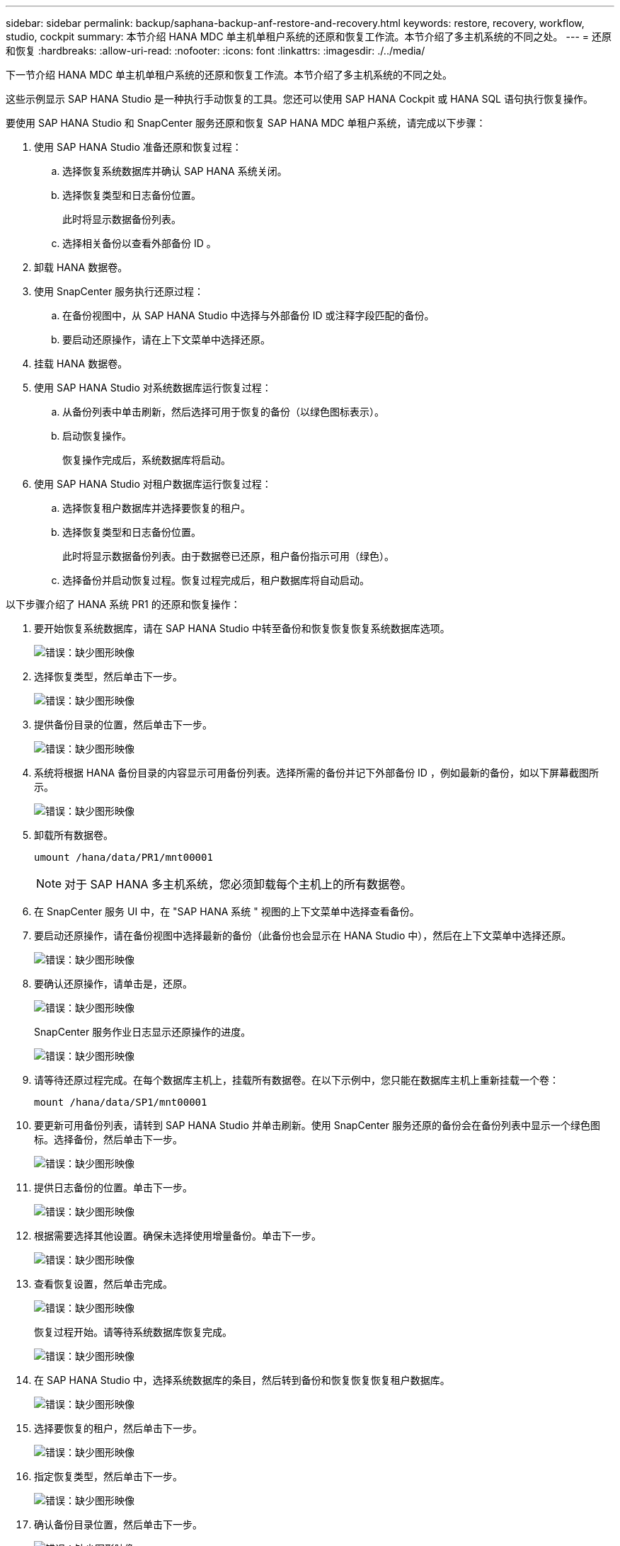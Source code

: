 ---
sidebar: sidebar 
permalink: backup/saphana-backup-anf-restore-and-recovery.html 
keywords: restore, recovery, workflow, studio, cockpit 
summary: 本节介绍 HANA MDC 单主机单租户系统的还原和恢复工作流。本节介绍了多主机系统的不同之处。 
---
= 还原和恢复
:hardbreaks:
:allow-uri-read: 
:nofooter: 
:icons: font
:linkattrs: 
:imagesdir: ./../media/


[role="lead"]
下一节介绍 HANA MDC 单主机单租户系统的还原和恢复工作流。本节介绍了多主机系统的不同之处。

这些示例显示 SAP HANA Studio 是一种执行手动恢复的工具。您还可以使用 SAP HANA Cockpit 或 HANA SQL 语句执行恢复操作。

要使用 SAP HANA Studio 和 SnapCenter 服务还原和恢复 SAP HANA MDC 单租户系统，请完成以下步骤：

. 使用 SAP HANA Studio 准备还原和恢复过程：
+
.. 选择恢复系统数据库并确认 SAP HANA 系统关闭。
.. 选择恢复类型和日志备份位置。
+
此时将显示数据备份列表。

.. 选择相关备份以查看外部备份 ID 。


. 卸载 HANA 数据卷。
. 使用 SnapCenter 服务执行还原过程：
+
.. 在备份视图中，从 SAP HANA Studio 中选择与外部备份 ID 或注释字段匹配的备份。
.. 要启动还原操作，请在上下文菜单中选择还原。


. 挂载 HANA 数据卷。
. 使用 SAP HANA Studio 对系统数据库运行恢复过程：
+
.. 从备份列表中单击刷新，然后选择可用于恢复的备份（以绿色图标表示）。
.. 启动恢复操作。
+
恢复操作完成后，系统数据库将启动。



. 使用 SAP HANA Studio 对租户数据库运行恢复过程：
+
.. 选择恢复租户数据库并选择要恢复的租户。
.. 选择恢复类型和日志备份位置。
+
此时将显示数据备份列表。由于数据卷已还原，租户备份指示可用（绿色）。

.. 选择备份并启动恢复过程。恢复过程完成后，租户数据库将自动启动。




以下步骤介绍了 HANA 系统 PR1 的还原和恢复操作：

. 要开始恢复系统数据库，请在 SAP HANA Studio 中转至备份和恢复恢复恢复系统数据库选项。
+
image:saphana-backup-anf-image59.png["错误：缺少图形映像"]

. 选择恢复类型，然后单击下一步。
+
image:saphana-backup-anf-image60.png["错误：缺少图形映像"]

. 提供备份目录的位置，然后单击下一步。
+
image:saphana-backup-anf-image61.png["错误：缺少图形映像"]

. 系统将根据 HANA 备份目录的内容显示可用备份列表。选择所需的备份并记下外部备份 ID ，例如最新的备份，如以下屏幕截图所示。
+
image:saphana-backup-anf-image62.png["错误：缺少图形映像"]

. 卸载所有数据卷。
+
....
umount /hana/data/PR1/mnt00001
....
+

NOTE: 对于 SAP HANA 多主机系统，您必须卸载每个主机上的所有数据卷。

. 在 SnapCenter 服务 UI 中，在 "SAP HANA 系统 " 视图的上下文菜单中选择查看备份。
. 要启动还原操作，请在备份视图中选择最新的备份（此备份也会显示在 HANA Studio 中），然后在上下文菜单中选择还原。
+
image:saphana-backup-anf-image63.png["错误：缺少图形映像"]

. 要确认还原操作，请单击是，还原。
+
image:saphana-backup-anf-image64.png["错误：缺少图形映像"]

+
SnapCenter 服务作业日志显示还原操作的进度。

+
image:saphana-backup-anf-image65.png["错误：缺少图形映像"]

. 请等待还原过程完成。在每个数据库主机上，挂载所有数据卷。在以下示例中，您只能在数据库主机上重新挂载一个卷：
+
....
mount /hana/data/SP1/mnt00001
....
. 要更新可用备份列表，请转到 SAP HANA Studio 并单击刷新。使用 SnapCenter 服务还原的备份会在备份列表中显示一个绿色图标。选择备份，然后单击下一步。
+
image:saphana-backup-anf-image66.png["错误：缺少图形映像"]

. 提供日志备份的位置。单击下一步。
+
image:saphana-backup-anf-image67.png["错误：缺少图形映像"]

. 根据需要选择其他设置。确保未选择使用增量备份。单击下一步。
+
image:saphana-backup-anf-image68.png["错误：缺少图形映像"]

. 查看恢复设置，然后单击完成。
+
image:saphana-backup-anf-image69.png["错误：缺少图形映像"]

+
恢复过程开始。请等待系统数据库恢复完成。

+
image:saphana-backup-anf-image70.png["错误：缺少图形映像"]

. 在 SAP HANA Studio 中，选择系统数据库的条目，然后转到备份和恢复恢复恢复租户数据库。
+
image:saphana-backup-anf-image71.png["错误：缺少图形映像"]

. 选择要恢复的租户，然后单击下一步。
+
image:saphana-backup-anf-image72.png["错误：缺少图形映像"]

. 指定恢复类型，然后单击下一步。
+
image:saphana-backup-anf-image73.png["错误：缺少图形映像"]

. 确认备份目录位置，然后单击下一步。
+
image:saphana-backup-anf-image74.png["错误：缺少图形映像"]

. 确认租户数据库已脱机。单击确定继续。
+
image:saphana-backup-anf-image75.png["错误：缺少图形映像"]

+
由于在恢复系统数据库之前已还原数据卷，因此租户备份将立即可用。

. 选择以绿色突出显示的备份，然后单击下一步。
+
image:saphana-backup-anf-image76.png["错误：缺少图形映像"]

. 确认日志备份位置，然后单击下一步。
+
image:saphana-backup-anf-image77.png["错误：缺少图形映像"]

. 根据需要选择其他设置。确保未选择使用增量备份。单击下一步。
+
image:saphana-backup-anf-image78.png["错误：缺少图形映像"]

. 查看恢复设置，然后单击完成启动租户数据库的恢复过程。
+
image:saphana-backup-anf-image79.png["错误：缺少图形映像"]

. 请等待恢复完成并启动租户数据库。
+
image:saphana-backup-anf-image80.png["错误：缺少图形映像"]

+
SAP HANA 系统已启动且正在运行。



对于包含多个租户的 SAP HANA MDC 系统，必须对每个租户重复步骤 15 到 24 。
